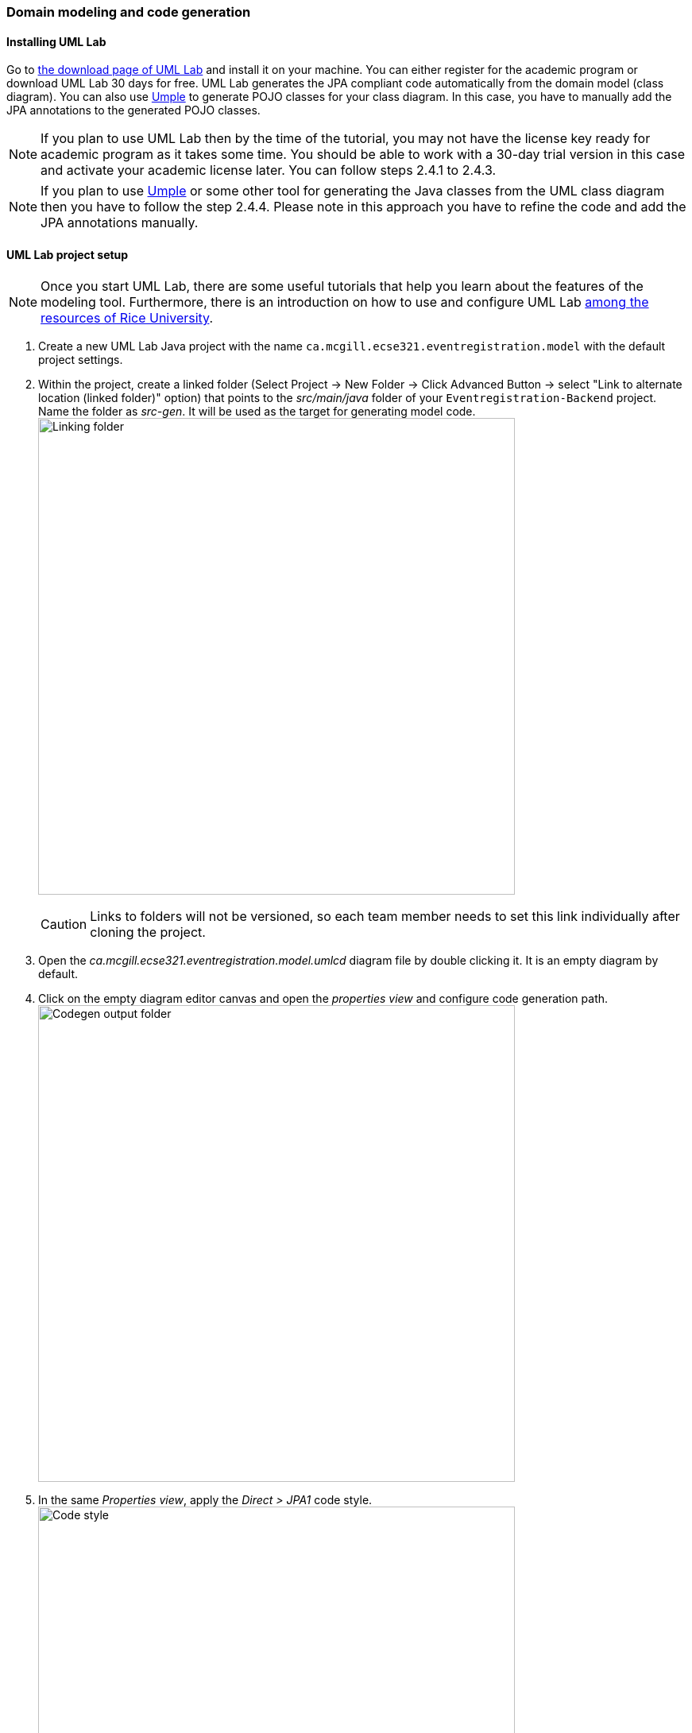 === Domain modeling and code generation

==== Installing UML Lab

Go to link:https://www.uml-lab.com/en/download/[the download page of UML Lab] and install it on your machine. You can either register for the academic program or download UML Lab 30 days for free. UML Lab generates the JPA compliant code automatically from the domain model (class diagram). You can also use link:https://cruise.umple.org/umpleonline/[Umple] to generate POJO classes for your class diagram. In this case, you have to manually add the JPA annotations to the generated POJO classes.

[NOTE]
If you plan to use UML Lab then by the time of the tutorial, you may not have the license key ready for academic program as it takes some time. You should be able to work with a 30-day trial version in this case and activate your academic license later. You can follow steps 2.4.1 to 2.4.3.

[NOTE]
If you plan to use link:https://cruise.umple.org/umpleonline/[Umple] or some other tool for generating the Java classes from the UML class diagram then you have to follow the step 2.4.4. Please note in this approach you have to refine the code and add the JPA annotations manually.



==== UML Lab project setup

[NOTE]
Once you start UML Lab, there are some useful tutorials that help you learn about the features of the modeling tool. Furthermore, there is an introduction on how to use and configure UML Lab link:https://www.clear.rice.edu/comp310/Eclipse/UMLLab/[among the resources of Rice University].

. Create a new UML Lab Java project with the name `ca.mcgill.ecse321.eventregistration.model` with the default project settings.

. Within the project, create a linked folder (Select Project -> New Folder -> Click Advanced Button -> select "Link to alternate location (linked folder)" option) that points to the _src/main/java_ folder of your `Eventregistration-Backend` project. Name the folder as _src-gen_. It will be used as the target for generating model code. +
image:figs/link-folder.png[Linking folder,width=600]
+
[CAUTION]
Links to folders will not be versioned, so each team member needs to set this link individually after cloning the project.

. Open the _ca.mcgill.ecse321.eventregistration.model.umlcd_ diagram file by double clicking it. It is an empty diagram by default.

. Click on the empty diagram editor canvas and open the _properties view_ and configure code generation path. +
image:figs/umllab-output.png[Codegen output folder,width=600]

. In the same _Properties view_, apply the _Direct > JPA1_ code style. +
image:figs/code-style.png[Code style,width=600]


==== Domain modeling exercise: the Event Registration System

. Using the _Palette_ on the left hand side of the class diagram editor, create the following package structure and the `Person` class, and connect them with the _Containment_ line. Once you save the diagram, the code should be generated to the _src-gen_ folder (left part of the figure below). +
image:figs/initial-classdiag.png[Class Diagram Packages,width=600]
+
[NOTE]
If you disabled the automatic code generation on file save action, then you need to do _right click the diagram -> generate code_ manually.

. Study the generated `Person` class in the `ca/mcgill/ecse321/eventregistration/model` package (folder)!

. In the upcoming steps, we will use the `java.sql.Time` and `java.sql.Date` data types from the Java Runtime Library, so we need to add them to the model as datatypes. +
image:figs/umllab-datatype.png[Adding data types,width=600]

. Extend the diagram by adding more classes and association and composition relations as shown below. Pay extra attention to the navigability and multiplicity of the references. +
image:figs/classdiag-complete.png[Class Diagram With Classes,width=600]

. Select attributes to be primary keys (`Person`: id is `name`, `Event`: id is `name`, `Registration`: id is `id`) +
image:figs/umllab-primarykey.png[Selecting primary keys,width=600]
[NOTE]
Verify the generated code:remove any `@OneToOne` annotations from getters associated with `Date` and `Time` from the `Event` class.

. Create an extra `int` attribute for the `RegistrationManager` as well and set it as the ID (similarly to the other three classes). +
[CAUTION]
If you forget to supply an ID to *any of your entities*, Hibernate will throw an exception and you application will fail to start.

. Share the modeling project to git. You can use the command line git client or EGit. +
image:figs/umllab-share-project.png[width=600]

==== Adding JPA Annotations to POJO classes
. For example, if we use link:https://cruise.umple.org/umpleonline/[Umple] tool then we can use the below textual code (in left window in Umple) to generate the class digaram (in right window in Umple). You can also directly create the class diagram in the graphical window on right.

+
[source,umple]
----
class Person
{
  name;
}

class Event
{
  name;
  Date eventDate;
  Time startTime;
  Time endTime;
}

class Registration
{
  Integer id;
  }

class RegistrationManager
{
}

association {  
    1 RegistrationManager registrationManager <@>- 0..* Registration registrations;  
}

association {  
    1 RegistrationManager registrationManager <@>- 0..* Event events;  
}

association {  
    1 RegistrationManager registrationManager <@>- 0..* Person participants;  
}

association {  
   0..* Registration registration ->  1 Event event ;  
}


association { 
    0..* Registration registration ->  1 Person participant;
}
----


. Next, you can generate the Java code and see the generated code in different tabs as shown in the below figure. +
image:figs/umple.png[Umple Online Tool,width=950]
+
[NOTE]
The above example is just to illustrate how to generate Java classes from a class diagram. As mentioned earlier, the generated code from Umple tool is not JPA compliant. We have to refine it and add JPA annotations manually.

. The final code (directly from UML lab OR after refining the code obtained from Umple) which is JPA compliant is available here: link:https://github.com/McGill-ECSE321-Fall2020/ecse321-tutorial-notes/raw/master/resources/Model%20Classes.zip[Model Classes.zip]. For gaining insights into JPA complaint code, please compare link:https://github.com/McGill-ECSE321-Fall2020/ecse321-tutorial-notes/raw/master/resources/Model%20Classes.zip[Model Classes.zip] with the code generated from Umple to see the differences and also where to add JPA annotations.